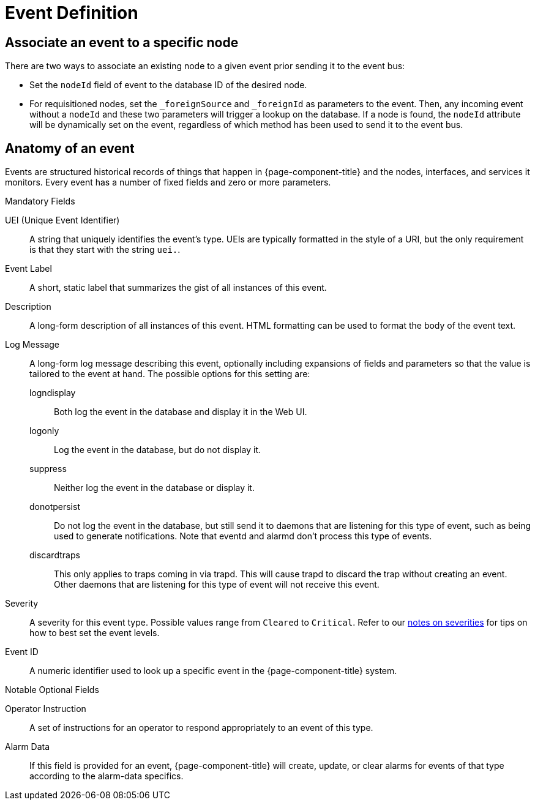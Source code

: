 
[[ga-events-event-definition]]
= Event Definition


== Associate an event to a specific node

There are two ways to associate an existing node to a given event prior sending it to the event bus:

* Set the `nodeId` field of event to the database ID of the desired node.
* For requisitioned nodes, set the `_foreignSource` and `_foreignId` as parameters to the event.
Then, any incoming event without a `nodeId` and these two parameters will trigger a lookup on the database.
If a node is found, the `nodeId` attribute will be dynamically set on the event, regardless of which method has been used to send it to the event bus.


[[ga-events-anatomy-of-an-event]]
== Anatomy of an event

Events are structured historical records of things that happen in {page-component-title} and the nodes, interfaces, and services it monitors.
Every event has a number of fixed fields and zero or more parameters.

.Mandatory Fields
UEI (Unique Event Identifier)::
    A string that uniquely identifies the event's type.
    UEIs are typically formatted in the style of a URI, but the only requirement is that they start with the string `uei.`.
Event Label::
    A short, static label that summarizes the gist of all instances of this event.
Description::
    A long-form description of all instances of this event.
    HTML formatting can be used to format the body of the event text.
Log Message::
    A long-form log message describing this event, optionally including expansions of fields and parameters so that the value is tailored to the event at hand.
    The possible options for this setting are:
    logndisplay:::
        Both log the event in the database and display it in the Web UI.
    logonly:::
        Log the event in the database, but do not display it.
    suppress:::
        Neither log the event in the database or display it.
    donotpersist:::
        Do not log the event in the database, but still send it to daemons that are listening for this type of event, such as being used to generate notifications.
        Note that eventd and alarmd don't process this type of events.
    discardtraps:::
        This only applies to traps coming in via trapd.
        This will cause trapd to discard the trap without creating an event.
        Other daemons that are listening for this type of event will not receive this event.
Severity::
    A severity for this event type.
    Possible values range from `Cleared` to `Critical`.
    Refer to our <<events/events-configuration.adoc#severities, notes on severities>> for tips on how to best set the event levels.
Event ID::
    A numeric identifier used to look up a specific event in the {page-component-title} system.

.Notable Optional Fields
Operator Instruction::
    A set of instructions for an operator to respond appropriately to an event of this type.
Alarm Data::
    If this field is provided for an event, {page-component-title} will create, update, or clear alarms for events of that type according to the alarm-data specifics.
